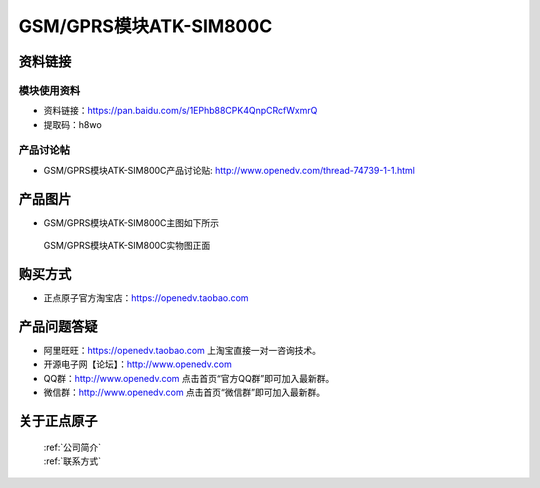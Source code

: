 .. 正点原子产品资料汇总, created by 2020-03-19 正点原子-alientek 

GSM/GPRS模块ATK-SIM800C
============================================

资料链接
------------

模块使用资料
^^^^^^^^^^

- 资料链接：https://pan.baidu.com/s/1EPhb88CPK4QnpCRcfWxmrQ
- 提取码：h8wo
  
产品讨论帖
^^^^^^^^^^

- GSM/GPRS模块ATK-SIM800C产品讨论贴: http://www.openedv.com/thread-74739-1-1.html



产品图片
--------

- GSM/GPRS模块ATK-SIM800C主图如下所示

.. _pic_major_sim800c:

.. figure:: media/sim800c.png


   
  GSM/GPRS模块ATK-SIM800C实物图正面





购买方式
--------

- 正点原子官方淘宝店：https://openedv.taobao.com 




产品问题答疑
------------

- 阿里旺旺：https://openedv.taobao.com 上淘宝直接一对一咨询技术。  
- 开源电子网【论坛】：http://www.openedv.com 
- QQ群：http://www.openedv.com   点击首页“官方QQ群”即可加入最新群。 
- 微信群：http://www.openedv.com 点击首页“微信群”即可加入最新群。
  


关于正点原子  
-----------------

 | :ref:`公司简介` 
 | :ref:`联系方式`



